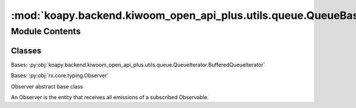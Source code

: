 :mod:`koapy.backend.kiwoom_open_api_plus.utils.queue.QueueBasedIterableObserver`
================================================================================

.. py:module:: koapy.backend.kiwoom_open_api_plus.utils.queue.QueueBasedIterableObserver


Module Contents
---------------

Classes
~~~~~~~

.. autoapisummary::

   koapy.backend.kiwoom_open_api_plus.utils.queue.QueueBasedIterableObserver.QueueBasedIterableObserverIterator
   koapy.backend.kiwoom_open_api_plus.utils.queue.QueueBasedIterableObserver.QueueBasedIterableObserver




.. class:: QueueBasedIterableObserverIterator(queue, sentinel)


   Bases: :py:obj:`koapy.backend.kiwoom_open_api_plus.utils.queue.QueueIterator.BufferedQueueIterator`

   .. method:: next(self, block=True, timeout=None)


   .. method:: head(self)



.. class:: QueueBasedIterableObserver(queue=None, maxsize=None)


   Bases: :py:obj:`rx.core.typing.Observer`

   Observer abstract base class

   An Observer is the entity that receives all emissions of a subscribed
   Observable.

   .. attribute:: _default_maxsize
      :annotation: = 0

      

   .. attribute:: _queue_get_timeout
      :annotation: = 2

      

   .. method:: queue(self)
      :property:


   .. method:: on_next(self, value)

      Notifies the observer of a new element in the sequence.

      :param value: The received element.


   .. method:: on_error(self, error)

      Notifies the observer that an exception has occurred.

      :param error: The error that has occurred.


   .. method:: on_completed(self)

      Notifies the observer of the end of the sequence.


   .. method:: __iter__(self)


   .. method:: stop(self)




